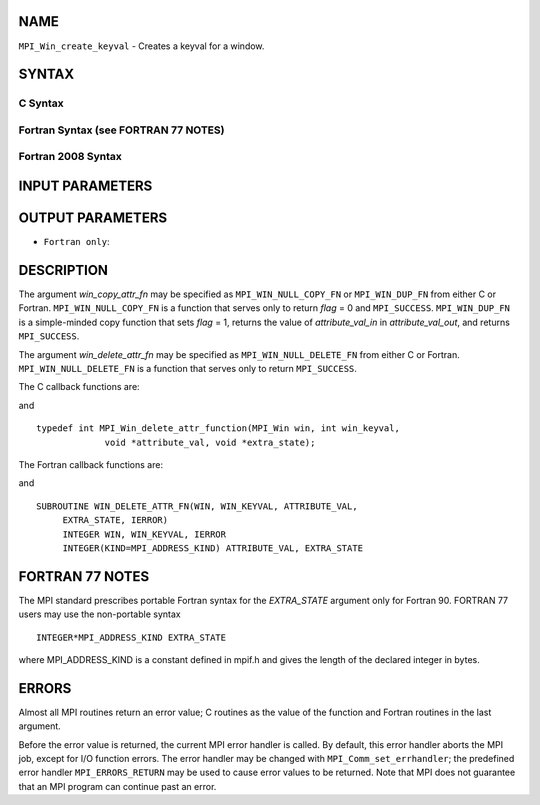 NAME
----

``MPI_Win_create_keyval`` - Creates a keyval for a window.

SYNTAX
------

C Syntax
~~~~~~~~

.. code-block:: c
   :linenos:

   #include <mpi.h>
   int MPI_Win_create_keyval(MPI_Win_copy_attr_function *win_copy_attr_fn,
   	MPI_Win_delete_attr_function *win_delete_attr_fn,
   	int *win_keyval, void *extra_state)

Fortran Syntax (see FORTRAN 77 NOTES)
~~~~~~~~~~~~~~~~~~~~~~~~~~~~~~~~~~~~~

.. code-block:: fortran
   :linenos:

   USE MPI
   ! or the older form: INCLUDE 'mpif.h'
   MPI_WIN_CREATE_KEYVAL(WIN_COPY_ATTR_FN, WIN_DELETE_ATTR_FN,
   	WIN_KEYVAL, EXTRA_STATE, IERROR)
   	EXTERNAL WIN_COPY_ATTR_FN, WIN_DELETE_ATTR_FN
   	INTEGER WIN_KEYVAL, IERROR
   	INTEGER(KIND=MPI_ADDRESS_KIND) EXTRA_STATE

Fortran 2008 Syntax
~~~~~~~~~~~~~~~~~~~

.. code-block:: fortran
   :linenos:

   USE mpi_f08
   MPI_Win_create_keyval(win_copy_attr_fn, win_delete_attr_fn, win_keyval,
   		extra_state, ierror)
   	PROCEDURE(MPI_Win_copy_attr_function) :: win_copy_attr_fn
   	PROCEDURE(MPI_Win_delete_attr_function) :: win_delete_attr_fn
   	INTEGER, INTENT(OUT) :: win_keyval
   	INTEGER(KIND=MPI_ADDRESS_KIND), INTENT(IN) :: extra_state
   	INTEGER, OPTIONAL, INTENT(OUT) :: ierror

INPUT PARAMETERS
----------------




OUTPUT PARAMETERS
-----------------


* ``Fortran only``: 

DESCRIPTION
-----------

The argument *win_copy_attr_fn* may be specified as ``MPI_WIN_NULL_COPY_FN``
or ``MPI_WIN_DUP_FN`` from either C or Fortran. ``MPI_WIN_NULL_COPY_FN`` is a
function that serves only to return *flag* = 0 and ``MPI_SUCCESS``.
``MPI_WIN_DUP_FN`` is a simple-minded copy function that sets *flag* = 1,
returns the value of *attribute_val_in* in *attribute_val_out*, and
returns ``MPI_SUCCESS``.

The argument *win_delete_attr_fn* may be specified as
``MPI_WIN_NULL_DELETE_FN`` from either C or Fortran. ``MPI_WIN_NULL_DELETE_FN``
is a function that serves only to return ``MPI_SUCCESS``.

The C callback functions are:

.. code-block:: c
   :linenos:

   typedef int MPI_Win_copy_attr_function(MPI_Win oldwin, int win_keyval,
                void *extra_state, void *attribute_val_in,
                void *attribute_val_out, int *flag);

and

::

   typedef int MPI_Win_delete_attr_function(MPI_Win win, int win_keyval,
                void *attribute_val, void *extra_state);

The Fortran callback functions are:

.. code-block:: fortran
   :linenos:

   SUBROUTINE WIN_COPY_ATTR_FN(OLDWIN, WIN_KEYVAL, EXTRA_STATE,
   	ATTRIBUTE_VAL_IN, ATTRIBUTE_VAL_OUT, FLAG, IERROR)
   	INTEGER OLDWIN, WIN_KEYVAL, IERROR
   	INTEGER(KIND=MPI_ADDRESS_KIND) EXTRA_STATE, ATTRIBUTE_VAL_IN,
   		ATTRIBUTE_VAL_OUT
   	LOGICAL FLAG

and

::

   SUBROUTINE WIN_DELETE_ATTR_FN(WIN, WIN_KEYVAL, ATTRIBUTE_VAL,
   	EXTRA_STATE, IERROR)
   	INTEGER WIN, WIN_KEYVAL, IERROR
   	INTEGER(KIND=MPI_ADDRESS_KIND) ATTRIBUTE_VAL, EXTRA_STATE

FORTRAN 77 NOTES
----------------

The MPI standard prescribes portable Fortran syntax for the
*EXTRA_STATE* argument only for Fortran 90. FORTRAN 77 users may use the
non-portable syntax

::

        INTEGER*MPI_ADDRESS_KIND EXTRA_STATE

where MPI_ADDRESS_KIND is a constant defined in mpif.h and gives the
length of the declared integer in bytes.

ERRORS
------

Almost all MPI routines return an error value; C routines as the value
of the function and Fortran routines in the last argument.

Before the error value is returned, the current MPI error handler is
called. By default, this error handler aborts the MPI job, except for
I/O function errors. The error handler may be changed with
``MPI_Comm_set_errhandler``; the predefined error handler ``MPI_ERRORS_RETURN``
may be used to cause error values to be returned. Note that MPI does not
guarantee that an MPI program can continue past an error.
